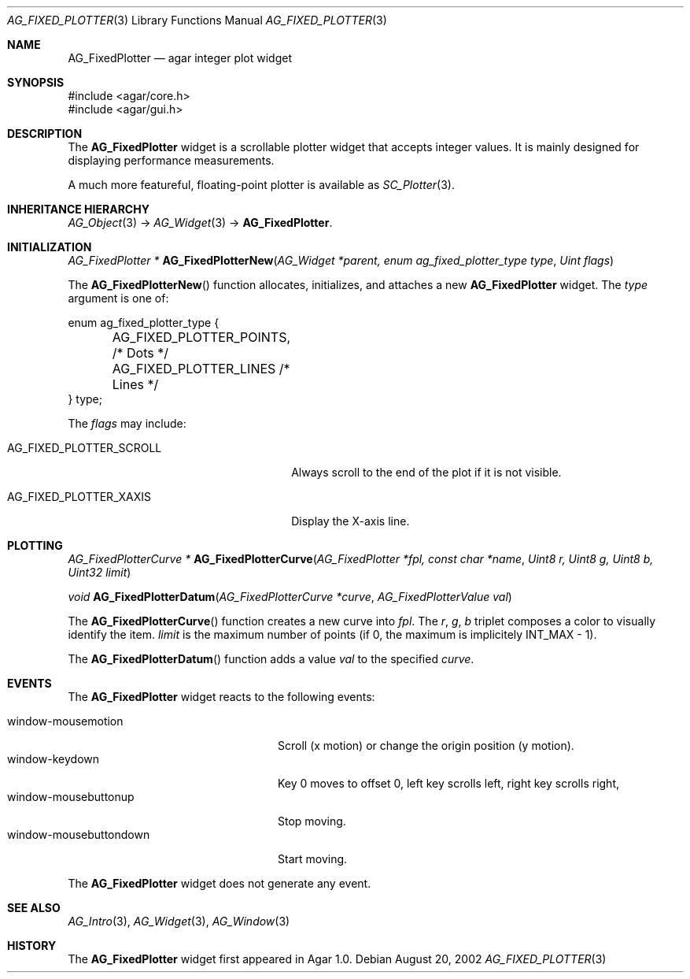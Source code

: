 .\" Copyright (c) 2002-2007 Hypertriton, Inc. <http://hypertriton.com/>
.\" All rights reserved.
.\"
.\" Redistribution and use in source and binary forms, with or without
.\" modification, are permitted provided that the following conditions
.\" are met:
.\" 1. Redistributions of source code must retain the above copyright
.\"    notice, this list of conditions and the following disclaimer.
.\" 2. Redistributions in binary form must reproduce the above copyright
.\"    notice, this list of conditions and the following disclaimer in the
.\"    documentation and/or other materials provided with the distribution.
.\" 
.\" THIS SOFTWARE IS PROVIDED BY THE AUTHOR ``AS IS'' AND ANY EXPRESS OR
.\" IMPLIED WARRANTIES, INCLUDING, BUT NOT LIMITED TO, THE IMPLIED
.\" WARRANTIES OF MERCHANTABILITY AND FITNESS FOR A PARTICULAR PURPOSE
.\" ARE DISCLAIMED. IN NO EVENT SHALL THE AUTHOR BE LIABLE FOR ANY DIRECT,
.\" INDIRECT, INCIDENTAL, SPECIAL, EXEMPLARY, OR CONSEQUENTIAL DAMAGES
.\" (INCLUDING BUT NOT LIMITED TO, PROCUREMENT OF SUBSTITUTE GOODS OR
.\" SERVICES; LOSS OF USE, DATA, OR PROFITS; OR BUSINESS INTERRUPTION)
.\" HOWEVER CAUSED AND ON ANY THEORY OF LIABILITY, WHETHER IN CONTRACT,
.\" STRICT LIABILITY, OR TORT (INCLUDING NEGLIGENCE OR OTHERWISE) ARISING
.\" IN ANY WAY OUT OF THE USE OF THIS SOFTWARE EVEN IF ADVISED OF THE
.\" POSSIBILITY OF SUCH DAMAGE.
.\"
.Dd August 20, 2002
.Dt AG_FIXED_PLOTTER 3
.Os
.ds vT Agar API Reference
.ds oS Agar 1.0
.Sh NAME
.Nm AG_FixedPlotter
.Nd agar integer plot widget
.Sh SYNOPSIS
.Bd -literal
#include <agar/core.h>
#include <agar/gui.h>
.Ed
.Sh DESCRIPTION
The
.Nm
widget is a scrollable plotter widget that accepts integer values.
It is mainly designed for displaying performance measurements.
.Pp
A much more featureful, floating-point plotter is available as
.Xr SC_Plotter 3 .
.Sh INHERITANCE HIERARCHY
.Xr AG_Object 3 ->
.Xr AG_Widget 3 ->
.Nm .
.Sh INITIALIZATION
.nr nS 1
.Ft "AG_FixedPlotter *"
.Fn AG_FixedPlotterNew "AG_Widget *parent, enum ag_fixed_plotter_type type" "Uint flags"
.Pp
.nr nS 0
The
.Fn AG_FixedPlotterNew
function allocates, initializes, and attaches a new
.Nm
widget.
The
.Fa type
argument is one of:
.Pp
.Bd -literal
enum ag_fixed_plotter_type {
	AG_FIXED_PLOTTER_POINTS,   /* Dots */
	AG_FIXED_PLOTTER_LINES     /* Lines */
} type;
.Ed
.Pp
The
.Fa flags
may include:
.Pp
.Bl -tag -width "AG_FIXED_PLOTTER_SCROLL "
.It AG_FIXED_PLOTTER_SCROLL
Always scroll to the end of the plot if it is not visible.
.It AG_FIXED_PLOTTER_XAXIS
Display the X-axis  line.
.El
.Sh PLOTTING
.nr nS 1
.Ft "AG_FixedPlotterCurve *"
.Fn AG_FixedPlotterCurve "AG_FixedPlotter *fpl, const char *name" "Uint8 r, Uint8 g, Uint8 b, Uint32 limit"
.Pp
.Ft void
.Fn AG_FixedPlotterDatum "AG_FixedPlotterCurve *curve" "AG_FixedPlotterValue val"
.Pp
.nr nS 0
The
.Fn AG_FixedPlotterCurve
function creates a new curve into
.Fa fpl .
The
.Fa r ,
.Fa g ,
.Fa b
triplet composes a color to visually identify the item.
.Fa limit
is the maximum number of points (if 0, the maximum is implicitely
.Dv INT_MAX
- 1).
.Pp
The
.Fn AG_FixedPlotterDatum
function adds a value
.Fa val
to the specified
.Fa curve .
.Sh EVENTS
The
.Nm
widget reacts to the following events:
.Pp
.Bl -tag -compact -width "window-mousebuttondown"
.It window-mousemotion
Scroll (x motion) or change the origin position (y motion).
.It window-keydown
Key 0 moves to offset 0, left key scrolls left, right key scrolls right,
.It window-mousebuttonup
Stop moving.
.It window-mousebuttondown
Start moving.
.El
.Pp
The
.Nm
widget does not generate any event.
.Sh SEE ALSO
.Xr AG_Intro 3 ,
.Xr AG_Widget 3 ,
.Xr AG_Window 3
.Sh HISTORY
The
.Nm
widget first appeared in Agar 1.0.
